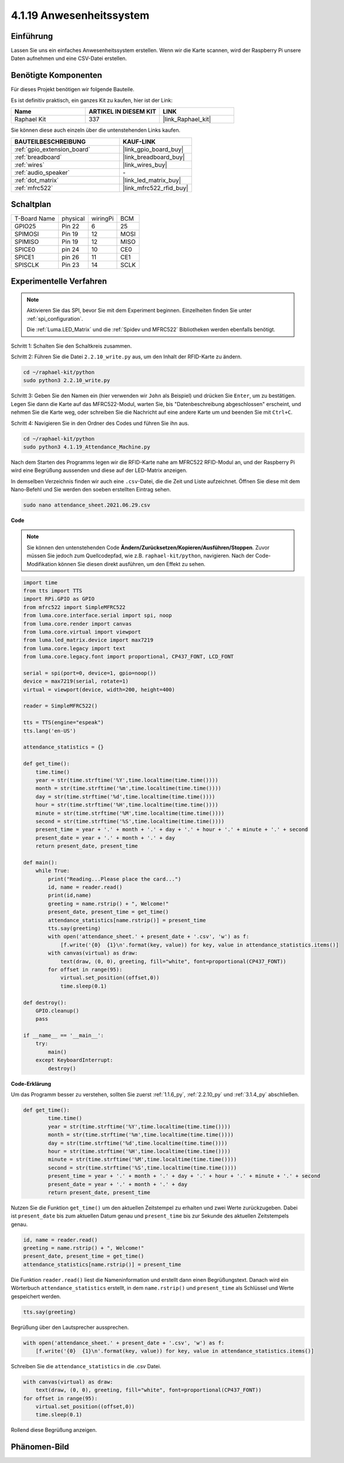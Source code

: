 .. _4.1.19_py:

4.1.19 Anwesenheitssystem
================================

Einführung
---------------

Lassen Sie uns ein einfaches Anwesenheitssystem erstellen. Wenn wir die Karte scannen, wird der Raspberry Pi unsere Daten aufnehmen und eine CSV-Datei erstellen.

Benötigte Komponenten
------------------------------

Für dieses Projekt benötigen wir folgende Bauteile.

.. image:: ../img/4.1.20components2.png

Es ist definitiv praktisch, ein ganzes Kit zu kaufen, hier ist der Link:

.. list-table::
    :widths: 20 20 20
    :header-rows: 1

    *   - Name	
        - ARTIKEL IN DIESEM KIT
        - LINK
    *   - Raphael Kit
        - 337
        - |link_Raphael_kit|

Sie können diese auch einzeln über die untenstehenden Links kaufen.

.. list-table::
    :widths: 30 20
    :header-rows: 1

    *   - BAUTEILBESCHREIBUNG
        - KAUF-LINK

    *   - :ref:`gpio_extension_board`
        - |link_gpio_board_buy|
    *   - :ref:`breadboard`
        - |link_breadboard_buy|
    *   - :ref:`wires`
        - |link_wires_buy|
    *   - :ref:`audio_speaker`
        - \-
    *   - :ref:`dot_matrix`
        - |link_led_matrix_buy|
    *   - :ref:`mfrc522`
        - |link_mfrc522_rfid_buy|

Schaltplan
----------------------

============ ======== ======== ====
T-Board Name physical wiringPi BCM
GPIO25       Pin 22   6        25
SPIMOSI      Pin 19   12       MOSI
SPIMISO      Pin 19   12       MISO
SPICE0       pin 24   10       CE0
SPICE1       pin 26   11       CE1
SPISCLK      Pin 23   14       SCLK
============ ======== ======== ====

.. image:: ../img/4.1.20_schematic.png
   :align: center

Experimentelle Verfahren
----------------------------

.. note::

    Aktivieren Sie das SPI, bevor Sie mit dem Experiment beginnen. Einzelheiten finden Sie unter :ref:`spi_configuration`.
    
    Die :ref:`Luma.LED_Matrix` und die :ref:`Spidev und MFRC522` Bibliotheken werden ebenfalls benötigt.

Schritt 1: Schalten Sie den Schaltkreis zusammen.

.. image:: ../img/atten1.png

Schritt 2: Führen Sie die Datei ``2.2.10_write.py`` aus, um den Inhalt der RFID-Karte zu ändern.

.. raw:: html

   <run></run>

.. code-block:: 

    cd ~/raphael-kit/python
    sudo python3 2.2.10_write.py

Schritt 3: Geben Sie den Namen ein (hier verwenden wir ``John`` als Beispiel) und drücken Sie ``Enter``, um zu bestätigen. Legen Sie dann die Karte auf das MFRC522-Modul, warten Sie, bis "Datenbeschreibung abgeschlossen" erscheint, und nehmen Sie die Karte weg, oder schreiben Sie die Nachricht auf eine andere Karte um und beenden Sie mit ``Ctrl+C``.

.. image:: ../img/write_card.png

Schritt 4: Navigieren Sie in den Ordner des Codes und führen Sie ihn aus.

.. raw:: html

   <run></run>

.. code-block::

    cd ~/raphael-kit/python
    sudo python3 4.1.19_Attendance_Machine.py

Nach dem Starten des Programms legen wir die RFID-Karte nahe am MFRC522 RFID-Modul an, und der Raspberry Pi wird eine Begrüßung aussenden und diese auf der LED-Matrix anzeigen.

In demselben Verzeichnis finden wir auch eine ``.csv``-Datei, die die Zeit und Liste aufzeichnet. Öffnen Sie diese mit dem Nano-Befehl und Sie werden den soeben erstellten Eintrag sehen.

.. raw:: html

   <run></run>

.. code-block::

    sudo nano attendance_sheet.2021.06.29.csv

.. image:: ../img/atten3.png
  :width: 400

**Code**

.. note::
    Sie können den untenstehenden Code **Ändern/Zurücksetzen/Kopieren/Ausführen/Stoppen**. Zuvor müssen Sie jedoch zum Quellcodepfad, wie z.B. ``raphael-kit/python``, navigieren. Nach der Code-Modifikation können Sie diesen direkt ausführen, um den Effekt zu sehen.

.. raw:: html

    <run></run>

.. code-block:: python

    import time
    from tts import TTS
    import RPi.GPIO as GPIO
    from mfrc522 import SimpleMFRC522
    from luma.core.interface.serial import spi, noop
    from luma.core.render import canvas
    from luma.core.virtual import viewport
    from luma.led_matrix.device import max7219
    from luma.core.legacy import text
    from luma.core.legacy.font import proportional, CP437_FONT, LCD_FONT

    serial = spi(port=0, device=1, gpio=noop())
    device = max7219(serial, rotate=1)
    virtual = viewport(device, width=200, height=400)

    reader = SimpleMFRC522()

    tts = TTS(engine="espeak")
    tts.lang('en-US')

    attendance_statistics = {}

    def get_time():
        time.time()
        year = str(time.strftime('%Y',time.localtime(time.time())))
        month = str(time.strftime('%m',time.localtime(time.time())))
        day = str(time.strftime('%d',time.localtime(time.time())))
        hour = str(time.strftime('%H',time.localtime(time.time())))
        minute = str(time.strftime('%M',time.localtime(time.time())))
        second = str(time.strftime('%S',time.localtime(time.time())))
        present_time = year + '.' + month + '.' + day + '.' + hour + '.' + minute + '.' + second
        present_date = year + '.' + month + '.' + day
        return present_date, present_time

    def main():
        while True:
            print("Reading...Please place the card...")
            id, name = reader.read()
            print(id,name)
            greeting = name.rstrip() + ", Welcome!"
            present_date, present_time = get_time()
            attendance_statistics[name.rstrip()] = present_time
            tts.say(greeting)
            with open('attendance_sheet.' + present_date + '.csv', 'w') as f:
                [f.write('{0}  {1}\n'.format(key, value)) for key, value in attendance_statistics.items()]
            with canvas(virtual) as draw:
                text(draw, (0, 0), greeting, fill="white", font=proportional(CP437_FONT))
            for offset in range(95):
                virtual.set_position((offset,0))
                time.sleep(0.1)

    def destroy():
        GPIO.cleanup()
        pass

    if __name__ == '__main__':
        try:
            main()
        except KeyboardInterrupt:
            destroy()

**Code-Erklärung**

Um das Programm besser zu verstehen, sollten Sie zuerst :ref:`1.1.6_py`, :ref:`2.2.10_py` und :ref:`3.1.4_py` abschließen.

.. code-block:: python

    def get_time():
	    time.time()
	    year = str(time.strftime('%Y',time.localtime(time.time())))
	    month = str(time.strftime('%m',time.localtime(time.time())))
	    day = str(time.strftime('%d',time.localtime(time.time())))
	    hour = str(time.strftime('%H',time.localtime(time.time())))
	    minute = str(time.strftime('%M',time.localtime(time.time())))
	    second = str(time.strftime('%S',time.localtime(time.time())))
	    present_time = year + '.' + month + '.' + day + '.' + hour + '.' + minute + '.' + second
	    present_date = year + '.' + month + '.' + day
	    return present_date, present_time

Nutzen Sie die Funktion ``get_time()`` um den aktuellen Zeitstempel zu erhalten und zwei Werte zurückzugeben.
Dabei ist ``present_date`` bis zum aktuellen Datum genau und ``present_time`` bis zur Sekunde des aktuellen Zeitstempels genau.

.. code-block:: python

    id, name = reader.read()
    greeting = name.rstrip() + ", Welcome!"
    present_date, present_time = get_time()
    attendance_statistics[name.rstrip()] = present_time

Die Funktion ``reader.read()`` liest die Nameninformation und erstellt dann einen Begrüßungstext.
Danach wird ein Wörterbuch ``attendance_statistics`` erstellt, in dem ``name.rstrip()`` und ``present_time`` als Schlüssel und Werte gespeichert werden.

.. code-block:: python

    tts.say(greeting)

Begrüßung über den Lautsprecher aussprechen.

.. code-block:: python

    with open('attendance_sheet.' + present_date + '.csv', 'w') as f:
        [f.write('{0}  {1}\n'.format(key, value)) for key, value in attendance_statistics.items()]

Schreiben Sie die ``attendance_statistics`` in die .csv Datei.

.. code-block:: python

    with canvas(virtual) as draw:
        text(draw, (0, 0), greeting, fill="white", font=proportional(CP437_FONT))
    for offset in range(95):
        virtual.set_position((offset,0))
        time.sleep(0.1)

Rollend diese Begrüßung anzeigen.


Phänomen-Bild
--------------------

.. image:: ../img/attend_system.JPG
